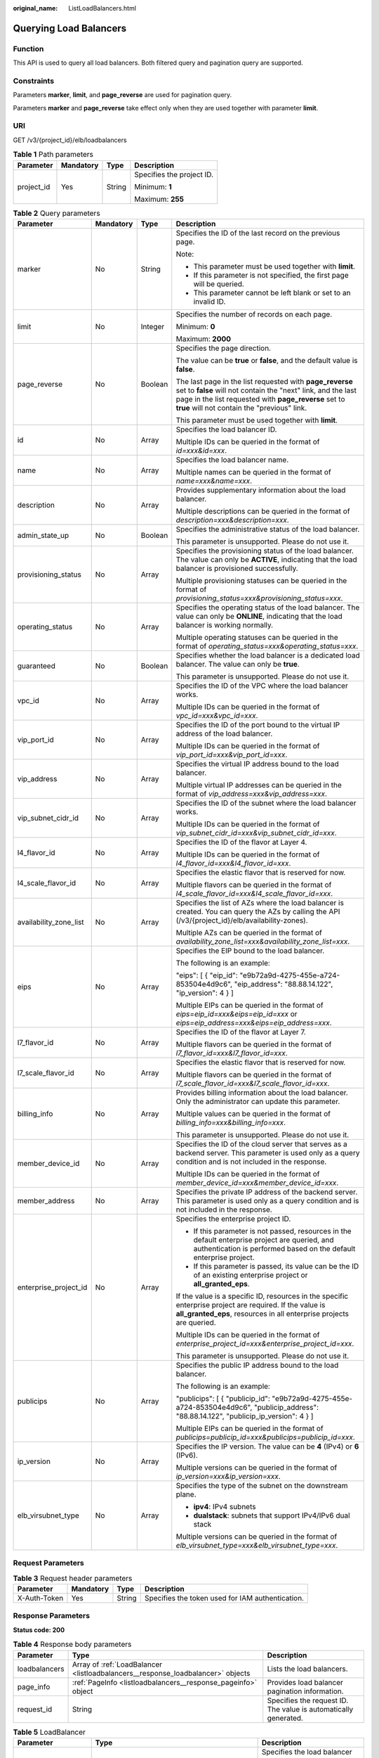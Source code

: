 :original_name: ListLoadBalancers.html

.. _ListLoadBalancers:

Querying Load Balancers
=======================

Function
--------

This API is used to query all load balancers. Both filtered query and pagination query are supported.

Constraints
-----------

Parameters **marker**, **limit**, and **page_reverse** are used for pagination query.

Parameters **marker** and **page_reverse** take effect only when they are used together with parameter **limit**.

URI
---

GET /v3/{project_id}/elb/loadbalancers

.. table:: **Table 1** Path parameters

   +-----------------+-----------------+-----------------+---------------------------+
   | Parameter       | Mandatory       | Type            | Description               |
   +=================+=================+=================+===========================+
   | project_id      | Yes             | String          | Specifies the project ID. |
   |                 |                 |                 |                           |
   |                 |                 |                 | Minimum: **1**            |
   |                 |                 |                 |                           |
   |                 |                 |                 | Maximum: **255**          |
   +-----------------+-----------------+-----------------+---------------------------+

.. table:: **Table 2** Query parameters

   +------------------------+-----------------+-----------------+----------------------------------------------------------------------------------------------------------------------------------------------------------------------------------------------------------------------------------+
   | Parameter              | Mandatory       | Type            | Description                                                                                                                                                                                                                      |
   +========================+=================+=================+==================================================================================================================================================================================================================================+
   | marker                 | No              | String          | Specifies the ID of the last record on the previous page.                                                                                                                                                                        |
   |                        |                 |                 |                                                                                                                                                                                                                                  |
   |                        |                 |                 | Note:                                                                                                                                                                                                                            |
   |                        |                 |                 |                                                                                                                                                                                                                                  |
   |                        |                 |                 | -  This parameter must be used together with **limit**.                                                                                                                                                                          |
   |                        |                 |                 | -  If this parameter is not specified, the first page will be queried.                                                                                                                                                           |
   |                        |                 |                 | -  This parameter cannot be left blank or set to an invalid ID.                                                                                                                                                                  |
   +------------------------+-----------------+-----------------+----------------------------------------------------------------------------------------------------------------------------------------------------------------------------------------------------------------------------------+
   | limit                  | No              | Integer         | Specifies the number of records on each page.                                                                                                                                                                                    |
   |                        |                 |                 |                                                                                                                                                                                                                                  |
   |                        |                 |                 | Minimum: **0**                                                                                                                                                                                                                   |
   |                        |                 |                 |                                                                                                                                                                                                                                  |
   |                        |                 |                 | Maximum: **2000**                                                                                                                                                                                                                |
   +------------------------+-----------------+-----------------+----------------------------------------------------------------------------------------------------------------------------------------------------------------------------------------------------------------------------------+
   | page_reverse           | No              | Boolean         | Specifies the page direction.                                                                                                                                                                                                    |
   |                        |                 |                 |                                                                                                                                                                                                                                  |
   |                        |                 |                 | The value can be **true** or **false**, and the default value is **false**.                                                                                                                                                      |
   |                        |                 |                 |                                                                                                                                                                                                                                  |
   |                        |                 |                 | The last page in the list requested with **page_reverse** set to **false** will not contain the "next" link, and the last page in the list requested with **page_reverse** set to **true** will not contain the "previous" link. |
   |                        |                 |                 |                                                                                                                                                                                                                                  |
   |                        |                 |                 | This parameter must be used together with **limit**.                                                                                                                                                                             |
   +------------------------+-----------------+-----------------+----------------------------------------------------------------------------------------------------------------------------------------------------------------------------------------------------------------------------------+
   | id                     | No              | Array           | Specifies the load balancer ID.                                                                                                                                                                                                  |
   |                        |                 |                 |                                                                                                                                                                                                                                  |
   |                        |                 |                 | Multiple IDs can be queried in the format of *id=xxx&id=xxx*.                                                                                                                                                                    |
   +------------------------+-----------------+-----------------+----------------------------------------------------------------------------------------------------------------------------------------------------------------------------------------------------------------------------------+
   | name                   | No              | Array           | Specifies the load balancer name.                                                                                                                                                                                                |
   |                        |                 |                 |                                                                                                                                                                                                                                  |
   |                        |                 |                 | Multiple names can be queried in the format of *name=xxx&name=xxx*.                                                                                                                                                              |
   +------------------------+-----------------+-----------------+----------------------------------------------------------------------------------------------------------------------------------------------------------------------------------------------------------------------------------+
   | description            | No              | Array           | Provides supplementary information about the load balancer.                                                                                                                                                                      |
   |                        |                 |                 |                                                                                                                                                                                                                                  |
   |                        |                 |                 | Multiple descriptions can be queried in the format of *description=xxx&description=xxx*.                                                                                                                                         |
   +------------------------+-----------------+-----------------+----------------------------------------------------------------------------------------------------------------------------------------------------------------------------------------------------------------------------------+
   | admin_state_up         | No              | Boolean         | Specifies the administrative status of the load balancer.                                                                                                                                                                        |
   |                        |                 |                 |                                                                                                                                                                                                                                  |
   |                        |                 |                 | This parameter is unsupported. Please do not use it.                                                                                                                                                                             |
   +------------------------+-----------------+-----------------+----------------------------------------------------------------------------------------------------------------------------------------------------------------------------------------------------------------------------------+
   | provisioning_status    | No              | Array           | Specifies the provisioning status of the load balancer. The value can only be **ACTIVE**, indicating that the load balancer is provisioned successfully.                                                                         |
   |                        |                 |                 |                                                                                                                                                                                                                                  |
   |                        |                 |                 | Multiple provisioning statuses can be queried in the format of *provisioning_status=xxx&provisioning_status=xxx*.                                                                                                                |
   +------------------------+-----------------+-----------------+----------------------------------------------------------------------------------------------------------------------------------------------------------------------------------------------------------------------------------+
   | operating_status       | No              | Array           | Specifies the operating status of the load balancer. The value can only be **ONLINE**, indicating that the load balancer is working normally.                                                                                    |
   |                        |                 |                 |                                                                                                                                                                                                                                  |
   |                        |                 |                 | Multiple operating statuses can be queried in the format of *operating_status=xxx&operating_status=xxx*.                                                                                                                         |
   +------------------------+-----------------+-----------------+----------------------------------------------------------------------------------------------------------------------------------------------------------------------------------------------------------------------------------+
   | guaranteed             | No              | Boolean         | Specifies whether the load balancer is a dedicated load balancer. The value can only be **true**.                                                                                                                                |
   |                        |                 |                 |                                                                                                                                                                                                                                  |
   |                        |                 |                 | This parameter is unsupported. Please do not use it.                                                                                                                                                                             |
   +------------------------+-----------------+-----------------+----------------------------------------------------------------------------------------------------------------------------------------------------------------------------------------------------------------------------------+
   | vpc_id                 | No              | Array           | Specifies the ID of the VPC where the load balancer works.                                                                                                                                                                       |
   |                        |                 |                 |                                                                                                                                                                                                                                  |
   |                        |                 |                 | Multiple IDs can be queried in the format of *vpc_id=xxx&vpc_id=xxx*.                                                                                                                                                            |
   +------------------------+-----------------+-----------------+----------------------------------------------------------------------------------------------------------------------------------------------------------------------------------------------------------------------------------+
   | vip_port_id            | No              | Array           | Specifies the ID of the port bound to the virtual IP address of the load balancer.                                                                                                                                               |
   |                        |                 |                 |                                                                                                                                                                                                                                  |
   |                        |                 |                 | Multiple IDs can be queried in the format of *vip_port_id=xxx&vip_port_id=xxx*.                                                                                                                                                  |
   +------------------------+-----------------+-----------------+----------------------------------------------------------------------------------------------------------------------------------------------------------------------------------------------------------------------------------+
   | vip_address            | No              | Array           | Specifies the virtual IP address bound to the load balancer.                                                                                                                                                                     |
   |                        |                 |                 |                                                                                                                                                                                                                                  |
   |                        |                 |                 | Multiple virtual IP addresses can be queried in the format of *vip_address=xxx&vip_address=xxx*.                                                                                                                                 |
   +------------------------+-----------------+-----------------+----------------------------------------------------------------------------------------------------------------------------------------------------------------------------------------------------------------------------------+
   | vip_subnet_cidr_id     | No              | Array           | Specifies the ID of the subnet where the load balancer works.                                                                                                                                                                    |
   |                        |                 |                 |                                                                                                                                                                                                                                  |
   |                        |                 |                 | Multiple IDs can be queried in the format of *vip_subnet_cidr_id=xxx&vip_subnet_cidr_id=xxx*.                                                                                                                                    |
   +------------------------+-----------------+-----------------+----------------------------------------------------------------------------------------------------------------------------------------------------------------------------------------------------------------------------------+
   | l4_flavor_id           | No              | Array           | Specifies the ID of the flavor at Layer 4.                                                                                                                                                                                       |
   |                        |                 |                 |                                                                                                                                                                                                                                  |
   |                        |                 |                 | Multiple IDs can be queried in the format of *l4_flavor_id=xxx&l4_flavor_id=xxx*.                                                                                                                                                |
   +------------------------+-----------------+-----------------+----------------------------------------------------------------------------------------------------------------------------------------------------------------------------------------------------------------------------------+
   | l4_scale_flavor_id     | No              | Array           | Specifies the elastic flavor that is reserved for now.                                                                                                                                                                           |
   |                        |                 |                 |                                                                                                                                                                                                                                  |
   |                        |                 |                 | Multiple flavors can be queried in the format of *l4_scale_flavor_id=xxx&l4_scale_flavor_id=xxx*.                                                                                                                                |
   +------------------------+-----------------+-----------------+----------------------------------------------------------------------------------------------------------------------------------------------------------------------------------------------------------------------------------+
   | availability_zone_list | No              | Array           | Specifies the list of AZs where the load balancer is created. You can query the AZs by calling the API (/v3/{project_id}/elb/availability-zones).                                                                                |
   |                        |                 |                 |                                                                                                                                                                                                                                  |
   |                        |                 |                 | Multiple AZs can be queried in the format of *availability_zone_list=xxx&availability_zone_list=xxx*.                                                                                                                            |
   +------------------------+-----------------+-----------------+----------------------------------------------------------------------------------------------------------------------------------------------------------------------------------------------------------------------------------+
   | eips                   | No              | Array           | Specifies the EIP bound to the load balancer.                                                                                                                                                                                    |
   |                        |                 |                 |                                                                                                                                                                                                                                  |
   |                        |                 |                 | The following is an example:                                                                                                                                                                                                     |
   |                        |                 |                 |                                                                                                                                                                                                                                  |
   |                        |                 |                 | "eips": [ { "eip_id": "e9b72a9d-4275-455e-a724-853504e4d9c6", "eip_address": "88.88.14.122", "ip_version": 4 } ]                                                                                                                 |
   |                        |                 |                 |                                                                                                                                                                                                                                  |
   |                        |                 |                 | Multiple EIPs can be queried in the format of *eips=eip_id=xxx&eips=eip_id=xxx* or *eips=eip_address=xxx&eips=eip_address=xxx*.                                                                                                  |
   +------------------------+-----------------+-----------------+----------------------------------------------------------------------------------------------------------------------------------------------------------------------------------------------------------------------------------+
   | l7_flavor_id           | No              | Array           | Specifies the ID of the flavor at Layer 7.                                                                                                                                                                                       |
   |                        |                 |                 |                                                                                                                                                                                                                                  |
   |                        |                 |                 | Multiple flavors can be queried in the format of *l7_flavor_id=xxx&l7_flavor_id=xxx*.                                                                                                                                            |
   +------------------------+-----------------+-----------------+----------------------------------------------------------------------------------------------------------------------------------------------------------------------------------------------------------------------------------+
   | l7_scale_flavor_id     | No              | Array           | Specifies the elastic flavor that is reserved for now.                                                                                                                                                                           |
   |                        |                 |                 |                                                                                                                                                                                                                                  |
   |                        |                 |                 | Multiple flavors can be queried in the format of *l7_scale_flavor_id=xxx&l7_scale_flavor_id=xxx*.                                                                                                                                |
   +------------------------+-----------------+-----------------+----------------------------------------------------------------------------------------------------------------------------------------------------------------------------------------------------------------------------------+
   | billing_info           | No              | Array           | Provides billing information about the load balancer. Only the administrator can update this parameter.                                                                                                                          |
   |                        |                 |                 |                                                                                                                                                                                                                                  |
   |                        |                 |                 | Multiple values can be queried in the format of *billing_info=xxx&billing_info=xxx*.                                                                                                                                             |
   |                        |                 |                 |                                                                                                                                                                                                                                  |
   |                        |                 |                 | This parameter is unsupported. Please do not use it.                                                                                                                                                                             |
   +------------------------+-----------------+-----------------+----------------------------------------------------------------------------------------------------------------------------------------------------------------------------------------------------------------------------------+
   | member_device_id       | No              | Array           | Specifies the ID of the cloud server that serves as a backend server. This parameter is used only as a query condition and is not included in the response.                                                                      |
   |                        |                 |                 |                                                                                                                                                                                                                                  |
   |                        |                 |                 | Multiple IDs can be queried in the format of *member_device_id=xxx&member_device_id=xxx*.                                                                                                                                        |
   +------------------------+-----------------+-----------------+----------------------------------------------------------------------------------------------------------------------------------------------------------------------------------------------------------------------------------+
   | member_address         | No              | Array           | Specifies the private IP address of the backend server. This parameter is used only as a query condition and is not included in the response.                                                                                    |
   +------------------------+-----------------+-----------------+----------------------------------------------------------------------------------------------------------------------------------------------------------------------------------------------------------------------------------+
   | enterprise_project_id  | No              | Array           | Specifies the enterprise project ID.                                                                                                                                                                                             |
   |                        |                 |                 |                                                                                                                                                                                                                                  |
   |                        |                 |                 | -  If this parameter is not passed, resources in the default enterprise project are queried, and authentication is performed based on the default enterprise project.                                                            |
   |                        |                 |                 | -  If this parameter is passed, its value can be the ID of an existing enterprise project or **all_granted_eps**.                                                                                                                |
   |                        |                 |                 |                                                                                                                                                                                                                                  |
   |                        |                 |                 | If the value is a specific ID, resources in the specific enterprise project are required. If the value is **all_granted_eps**, resources in all enterprise projects are queried.                                                 |
   |                        |                 |                 |                                                                                                                                                                                                                                  |
   |                        |                 |                 | Multiple IDs can be queried in the format of *enterprise_project_id=xxx&enterprise_project_id=xxx*.                                                                                                                              |
   |                        |                 |                 |                                                                                                                                                                                                                                  |
   |                        |                 |                 | This parameter is unsupported. Please do not use it.                                                                                                                                                                             |
   +------------------------+-----------------+-----------------+----------------------------------------------------------------------------------------------------------------------------------------------------------------------------------------------------------------------------------+
   | publicips              | No              | Array           | Specifies the public IP address bound to the load balancer.                                                                                                                                                                      |
   |                        |                 |                 |                                                                                                                                                                                                                                  |
   |                        |                 |                 | The following is an example:                                                                                                                                                                                                     |
   |                        |                 |                 |                                                                                                                                                                                                                                  |
   |                        |                 |                 | "publicips": [ { "publicip_id": "e9b72a9d-4275-455e-a724-853504e4d9c6", "publicip_address": "88.88.14.122", "publicip_ip_version": 4 } ]                                                                                         |
   |                        |                 |                 |                                                                                                                                                                                                                                  |
   |                        |                 |                 | Multiple EIPs can be queried in the format of *publicips=publicip_id=xxx&publicips=publicip_id=xxx*.                                                                                                                             |
   +------------------------+-----------------+-----------------+----------------------------------------------------------------------------------------------------------------------------------------------------------------------------------------------------------------------------------+
   | ip_version             | No              | Array           | Specifies the IP version. The value can be **4** (IPv4) or **6** (IPv6).                                                                                                                                                         |
   |                        |                 |                 |                                                                                                                                                                                                                                  |
   |                        |                 |                 | Multiple versions can be queried in the format of *ip_version=xxx&ip_version=xxx*.                                                                                                                                               |
   +------------------------+-----------------+-----------------+----------------------------------------------------------------------------------------------------------------------------------------------------------------------------------------------------------------------------------+
   | elb_virsubnet_type     | No              | Array           | Specifies the type of the subnet on the downstream plane.                                                                                                                                                                        |
   |                        |                 |                 |                                                                                                                                                                                                                                  |
   |                        |                 |                 | -  **ipv4**: IPv4 subnets                                                                                                                                                                                                        |
   |                        |                 |                 | -  **dualstack**: subnets that support IPv4/IPv6 dual stack                                                                                                                                                                      |
   |                        |                 |                 |                                                                                                                                                                                                                                  |
   |                        |                 |                 | Multiple versions can be queried in the format of *elb_virsubnet_type=xxx&elb_virsubnet_type=xxx*.                                                                                                                               |
   +------------------------+-----------------+-----------------+----------------------------------------------------------------------------------------------------------------------------------------------------------------------------------------------------------------------------------+

Request Parameters
------------------

.. table:: **Table 3** Request header parameters

   +--------------+-----------+--------+--------------------------------------------------+
   | Parameter    | Mandatory | Type   | Description                                      |
   +==============+===========+========+==================================================+
   | X-Auth-Token | Yes       | String | Specifies the token used for IAM authentication. |
   +--------------+-----------+--------+--------------------------------------------------+

Response Parameters
-------------------

**Status code: 200**

.. table:: **Table 4** Response body parameters

   +---------------+---------------------------------------------------------------------------------+-----------------------------------------------------------------+
   | Parameter     | Type                                                                            | Description                                                     |
   +===============+=================================================================================+=================================================================+
   | loadbalancers | Array of :ref:`LoadBalancer <listloadbalancers__response_loadbalancer>` objects | Lists the load balancers.                                       |
   +---------------+---------------------------------------------------------------------------------+-----------------------------------------------------------------+
   | page_info     | :ref:`PageInfo <listloadbalancers__response_pageinfo>` object                   | Provides load balancer pagination information.                  |
   +---------------+---------------------------------------------------------------------------------+-----------------------------------------------------------------+
   | request_id    | String                                                                          | Specifies the request ID. The value is automatically generated. |
   +---------------+---------------------------------------------------------------------------------+-----------------------------------------------------------------+

.. _listloadbalancers__response_loadbalancer:

.. table:: **Table 5** LoadBalancer

   +------------------------+---------------------------------------------------------------------------------+------------------------------------------------------------------------------------------------------------------------------------------------------------------------------------------------------------------------------------------------------------------------------------------------------------------+
   | Parameter              | Type                                                                            | Description                                                                                                                                                                                                                                                                                                      |
   +========================+=================================================================================+==================================================================================================================================================================================================================================================================================================================+
   | id                     | String                                                                          | Specifies the load balancer ID.                                                                                                                                                                                                                                                                                  |
   |                        |                                                                                 |                                                                                                                                                                                                                                                                                                                  |
   |                        |                                                                                 | Default: **Automatically generated**                                                                                                                                                                                                                                                                             |
   +------------------------+---------------------------------------------------------------------------------+------------------------------------------------------------------------------------------------------------------------------------------------------------------------------------------------------------------------------------------------------------------------------------------------------------------+
   | description            | String                                                                          | Provides supplementary information about the load balancer.                                                                                                                                                                                                                                                      |
   |                        |                                                                                 |                                                                                                                                                                                                                                                                                                                  |
   |                        |                                                                                 | Minimum: **1**                                                                                                                                                                                                                                                                                                   |
   |                        |                                                                                 |                                                                                                                                                                                                                                                                                                                  |
   |                        |                                                                                 | Maximum: **255**                                                                                                                                                                                                                                                                                                 |
   +------------------------+---------------------------------------------------------------------------------+------------------------------------------------------------------------------------------------------------------------------------------------------------------------------------------------------------------------------------------------------------------------------------------------------------------+
   | provisioning_status    | String                                                                          | Specifies the provisioning status of the load balancer. The value can only be **ACTIVE**.                                                                                                                                                                                                                        |
   +------------------------+---------------------------------------------------------------------------------+------------------------------------------------------------------------------------------------------------------------------------------------------------------------------------------------------------------------------------------------------------------------------------------------------------------+
   | admin_state_up         | Boolean                                                                         | Specifies the administrative status of the load balancer. The value can only be **true**.                                                                                                                                                                                                                        |
   |                        |                                                                                 |                                                                                                                                                                                                                                                                                                                  |
   |                        |                                                                                 | This parameter is unsupported. Please do not use it.                                                                                                                                                                                                                                                             |
   |                        |                                                                                 |                                                                                                                                                                                                                                                                                                                  |
   |                        |                                                                                 | Default: **true**                                                                                                                                                                                                                                                                                                |
   +------------------------+---------------------------------------------------------------------------------+------------------------------------------------------------------------------------------------------------------------------------------------------------------------------------------------------------------------------------------------------------------------------------------------------------------+
   | provider               | String                                                                          | Specifies the provider of the load balancer. The value can only be **vlb**.                                                                                                                                                                                                                                      |
   |                        |                                                                                 |                                                                                                                                                                                                                                                                                                                  |
   |                        |                                                                                 | Default: **vlb**                                                                                                                                                                                                                                                                                                 |
   +------------------------+---------------------------------------------------------------------------------+------------------------------------------------------------------------------------------------------------------------------------------------------------------------------------------------------------------------------------------------------------------------------------------------------------------+
   | pools                  | Array of :ref:`PoolRef <listloadbalancers__response_poolref>` objects           | Lists the IDs of backend server groups associated with the load balancer.                                                                                                                                                                                                                                        |
   +------------------------+---------------------------------------------------------------------------------+------------------------------------------------------------------------------------------------------------------------------------------------------------------------------------------------------------------------------------------------------------------------------------------------------------------+
   | listeners              | Array of :ref:`ListenerRef <listloadbalancers__response_listenerref>` objects   | Lists the IDs of listeners added to the load balancer.                                                                                                                                                                                                                                                           |
   +------------------------+---------------------------------------------------------------------------------+------------------------------------------------------------------------------------------------------------------------------------------------------------------------------------------------------------------------------------------------------------------------------------------------------------------+
   | operating_status       | String                                                                          | Specifies the operating status of the load balancer. The value can only be **ONLINE**.                                                                                                                                                                                                                           |
   |                        |                                                                                 |                                                                                                                                                                                                                                                                                                                  |
   |                        |                                                                                 | Minimum: **1**                                                                                                                                                                                                                                                                                                   |
   |                        |                                                                                 |                                                                                                                                                                                                                                                                                                                  |
   |                        |                                                                                 | Maximum: **16**                                                                                                                                                                                                                                                                                                  |
   +------------------------+---------------------------------------------------------------------------------+------------------------------------------------------------------------------------------------------------------------------------------------------------------------------------------------------------------------------------------------------------------------------------------------------------------+
   | vip_address            | String                                                                          | Specifies the private IPv4 address bound to the load balancer.                                                                                                                                                                                                                                                   |
   |                        |                                                                                 |                                                                                                                                                                                                                                                                                                                  |
   |                        |                                                                                 | Minimum: **1**                                                                                                                                                                                                                                                                                                   |
   |                        |                                                                                 |                                                                                                                                                                                                                                                                                                                  |
   |                        |                                                                                 | Maximum: **64**                                                                                                                                                                                                                                                                                                  |
   +------------------------+---------------------------------------------------------------------------------+------------------------------------------------------------------------------------------------------------------------------------------------------------------------------------------------------------------------------------------------------------------------------------------------------------------+
   | vip_subnet_cidr_id     | String                                                                          | Specifies the ID of the IPv4 subnet where the load balancer works.                                                                                                                                                                                                                                               |
   |                        |                                                                                 |                                                                                                                                                                                                                                                                                                                  |
   |                        |                                                                                 | Minimum: **1**                                                                                                                                                                                                                                                                                                   |
   |                        |                                                                                 |                                                                                                                                                                                                                                                                                                                  |
   |                        |                                                                                 | Maximum: **36**                                                                                                                                                                                                                                                                                                  |
   +------------------------+---------------------------------------------------------------------------------+------------------------------------------------------------------------------------------------------------------------------------------------------------------------------------------------------------------------------------------------------------------------------------------------------------------+
   | name                   | String                                                                          | Specifies the name of the load balancer.                                                                                                                                                                                                                                                                         |
   |                        |                                                                                 |                                                                                                                                                                                                                                                                                                                  |
   |                        |                                                                                 | Minimum: **1**                                                                                                                                                                                                                                                                                                   |
   |                        |                                                                                 |                                                                                                                                                                                                                                                                                                                  |
   |                        |                                                                                 | Maximum: **255**                                                                                                                                                                                                                                                                                                 |
   +------------------------+---------------------------------------------------------------------------------+------------------------------------------------------------------------------------------------------------------------------------------------------------------------------------------------------------------------------------------------------------------------------------------------------------------+
   | project_id             | String                                                                          | Specifies the project ID of the load balancer.                                                                                                                                                                                                                                                                   |
   |                        |                                                                                 |                                                                                                                                                                                                                                                                                                                  |
   |                        |                                                                                 | Minimum: **1**                                                                                                                                                                                                                                                                                                   |
   |                        |                                                                                 |                                                                                                                                                                                                                                                                                                                  |
   |                        |                                                                                 | Maximum: **32**                                                                                                                                                                                                                                                                                                  |
   +------------------------+---------------------------------------------------------------------------------+------------------------------------------------------------------------------------------------------------------------------------------------------------------------------------------------------------------------------------------------------------------------------------------------------------------+
   | vip_port_id            | String                                                                          | Specifies the ID of the port bound to the virtual IP address (the value of **vip_address**) of the load balancer.                                                                                                                                                                                                |
   |                        |                                                                                 |                                                                                                                                                                                                                                                                                                                  |
   |                        |                                                                                 | When you create a load balancer, the system automatically creates a port for the load balancer and associates the port with a default security group. However, security group rules containing the port will not affect traffic to and from the load balancer.                                                   |
   +------------------------+---------------------------------------------------------------------------------+------------------------------------------------------------------------------------------------------------------------------------------------------------------------------------------------------------------------------------------------------------------------------------------------------------------+
   | tags                   | Array of :ref:`Tag <listloadbalancers__response_tag>` objects                   | Lists the tags added to the load balancer.                                                                                                                                                                                                                                                                       |
   +------------------------+---------------------------------------------------------------------------------+------------------------------------------------------------------------------------------------------------------------------------------------------------------------------------------------------------------------------------------------------------------------------------------------------------------+
   | created_at             | String                                                                          | Specifies the time when the load balancer was created.                                                                                                                                                                                                                                                           |
   |                        |                                                                                 |                                                                                                                                                                                                                                                                                                                  |
   |                        |                                                                                 | Minimum: **1**                                                                                                                                                                                                                                                                                                   |
   |                        |                                                                                 |                                                                                                                                                                                                                                                                                                                  |
   |                        |                                                                                 | Maximum: **20**                                                                                                                                                                                                                                                                                                  |
   +------------------------+---------------------------------------------------------------------------------+------------------------------------------------------------------------------------------------------------------------------------------------------------------------------------------------------------------------------------------------------------------------------------------------------------------+
   | updated_at             | String                                                                          | Specifies the time when the load balancer was updated.                                                                                                                                                                                                                                                           |
   |                        |                                                                                 |                                                                                                                                                                                                                                                                                                                  |
   |                        |                                                                                 | Minimum: **1**                                                                                                                                                                                                                                                                                                   |
   |                        |                                                                                 |                                                                                                                                                                                                                                                                                                                  |
   |                        |                                                                                 | Maximum: **20**                                                                                                                                                                                                                                                                                                  |
   +------------------------+---------------------------------------------------------------------------------+------------------------------------------------------------------------------------------------------------------------------------------------------------------------------------------------------------------------------------------------------------------------------------------------------------------+
   | guaranteed             | Boolean                                                                         | Specifies whether the load balancer is a dedicated load balancer.                                                                                                                                                                                                                                                |
   |                        |                                                                                 |                                                                                                                                                                                                                                                                                                                  |
   |                        |                                                                                 | The value can be **true** or **false**. **true** indicates a dedicated load balancer, and **false** indicates a shared load balancer. When dedicated load balancers are launched in the **eu-de** region, either **true** or **false** will be returned when you use the API to query or update a load balancer. |
   |                        |                                                                                 |                                                                                                                                                                                                                                                                                                                  |
   |                        |                                                                                 | This parameter is unsupported. Please do not use it.                                                                                                                                                                                                                                                             |
   |                        |                                                                                 |                                                                                                                                                                                                                                                                                                                  |
   |                        |                                                                                 | Default: **true**                                                                                                                                                                                                                                                                                                |
   +------------------------+---------------------------------------------------------------------------------+------------------------------------------------------------------------------------------------------------------------------------------------------------------------------------------------------------------------------------------------------------------------------------------------------------------+
   | vpc_id                 | String                                                                          | Specifies the ID of the VPC where the load balancer works.                                                                                                                                                                                                                                                       |
   +------------------------+---------------------------------------------------------------------------------+------------------------------------------------------------------------------------------------------------------------------------------------------------------------------------------------------------------------------------------------------------------------------------------------------------------+
   | eips                   | Array of :ref:`EipInfo <listloadbalancers__response_eipinfo>` objects           | Specifies the EIP bound to the load balancer.                                                                                                                                                                                                                                                                    |
   +------------------------+---------------------------------------------------------------------------------+------------------------------------------------------------------------------------------------------------------------------------------------------------------------------------------------------------------------------------------------------------------------------------------------------------------+
   | ipv6_vip_address       | String                                                                          | Specifies the IPv6 address bound to the load balancer.                                                                                                                                                                                                                                                           |
   |                        |                                                                                 |                                                                                                                                                                                                                                                                                                                  |
   |                        |                                                                                 | Default: **None**                                                                                                                                                                                                                                                                                                |
   |                        |                                                                                 |                                                                                                                                                                                                                                                                                                                  |
   |                        |                                                                                 | Minimum: **1**                                                                                                                                                                                                                                                                                                   |
   |                        |                                                                                 |                                                                                                                                                                                                                                                                                                                  |
   |                        |                                                                                 | Maximum: **64**                                                                                                                                                                                                                                                                                                  |
   +------------------------+---------------------------------------------------------------------------------+------------------------------------------------------------------------------------------------------------------------------------------------------------------------------------------------------------------------------------------------------------------------------------------------------------------+
   | ipv6_vip_virsubnet_id  | String                                                                          | Specifies the ID of the IPv6 subnet where the load balancer works.                                                                                                                                                                                                                                               |
   +------------------------+---------------------------------------------------------------------------------+------------------------------------------------------------------------------------------------------------------------------------------------------------------------------------------------------------------------------------------------------------------------------------------------------------------+
   | ipv6_vip_port_id       | String                                                                          | Specifies the ID of the port bound to the IPv6 address.                                                                                                                                                                                                                                                          |
   +------------------------+---------------------------------------------------------------------------------+------------------------------------------------------------------------------------------------------------------------------------------------------------------------------------------------------------------------------------------------------------------------------------------------------------------+
   | availability_zone_list | Array of strings                                                                | Specifies the list of AZs where the load balancer is created.                                                                                                                                                                                                                                                    |
   +------------------------+---------------------------------------------------------------------------------+------------------------------------------------------------------------------------------------------------------------------------------------------------------------------------------------------------------------------------------------------------------------------------------------------------------+
   | enterprise_project_id  | String                                                                          | Specifies the enterprise project ID.                                                                                                                                                                                                                                                                             |
   |                        |                                                                                 |                                                                                                                                                                                                                                                                                                                  |
   |                        |                                                                                 | If this parameter is not passed during resource creation, the resource belongs to the default enterprise project.                                                                                                                                                                                                |
   |                        |                                                                                 |                                                                                                                                                                                                                                                                                                                  |
   |                        |                                                                                 | This parameter is unsupported. Please do not use it.                                                                                                                                                                                                                                                             |
   |                        |                                                                                 |                                                                                                                                                                                                                                                                                                                  |
   |                        |                                                                                 | Default: **0**                                                                                                                                                                                                                                                                                                   |
   +------------------------+---------------------------------------------------------------------------------+------------------------------------------------------------------------------------------------------------------------------------------------------------------------------------------------------------------------------------------------------------------------------------------------------------------+
   | billing_info           | String                                                                          | Provides billing information about the load balancer.                                                                                                                                                                                                                                                            |
   |                        |                                                                                 |                                                                                                                                                                                                                                                                                                                  |
   |                        |                                                                                 | This parameter is unsupported. Please do not use it.                                                                                                                                                                                                                                                             |
   |                        |                                                                                 |                                                                                                                                                                                                                                                                                                                  |
   |                        |                                                                                 | Minimum: **1**                                                                                                                                                                                                                                                                                                   |
   |                        |                                                                                 |                                                                                                                                                                                                                                                                                                                  |
   |                        |                                                                                 | Maximum: **1024**                                                                                                                                                                                                                                                                                                |
   +------------------------+---------------------------------------------------------------------------------+------------------------------------------------------------------------------------------------------------------------------------------------------------------------------------------------------------------------------------------------------------------------------------------------------------------+
   | l4_flavor_id           | String                                                                          | Specifies the Layer-4 flavor.                                                                                                                                                                                                                                                                                    |
   |                        |                                                                                 |                                                                                                                                                                                                                                                                                                                  |
   |                        |                                                                                 | Minimum: **1**                                                                                                                                                                                                                                                                                                   |
   |                        |                                                                                 |                                                                                                                                                                                                                                                                                                                  |
   |                        |                                                                                 | Maximum: **255**                                                                                                                                                                                                                                                                                                 |
   +------------------------+---------------------------------------------------------------------------------+------------------------------------------------------------------------------------------------------------------------------------------------------------------------------------------------------------------------------------------------------------------------------------------------------------------+
   | l4_scale_flavor_id     | String                                                                          | Specifies the reserved Layer 4 flavor. This parameter is unsupported. Please do not use it.                                                                                                                                                                                                                      |
   |                        |                                                                                 |                                                                                                                                                                                                                                                                                                                  |
   |                        |                                                                                 | Minimum: **1**                                                                                                                                                                                                                                                                                                   |
   |                        |                                                                                 |                                                                                                                                                                                                                                                                                                                  |
   |                        |                                                                                 | Maximum: **255**                                                                                                                                                                                                                                                                                                 |
   +------------------------+---------------------------------------------------------------------------------+------------------------------------------------------------------------------------------------------------------------------------------------------------------------------------------------------------------------------------------------------------------------------------------------------------------+
   | l7_flavor_id           | String                                                                          | Specifies the Layer-7 flavor.                                                                                                                                                                                                                                                                                    |
   |                        |                                                                                 |                                                                                                                                                                                                                                                                                                                  |
   |                        |                                                                                 | Minimum: **1**                                                                                                                                                                                                                                                                                                   |
   |                        |                                                                                 |                                                                                                                                                                                                                                                                                                                  |
   |                        |                                                                                 | Maximum: **255**                                                                                                                                                                                                                                                                                                 |
   +------------------------+---------------------------------------------------------------------------------+------------------------------------------------------------------------------------------------------------------------------------------------------------------------------------------------------------------------------------------------------------------------------------------------------------------+
   | l7_scale_flavor_id     | String                                                                          | Specifies the reserved Layer 7 flavor. This parameter is unsupported. Please do not use it.                                                                                                                                                                                                                      |
   |                        |                                                                                 |                                                                                                                                                                                                                                                                                                                  |
   |                        |                                                                                 | Minimum: **1**                                                                                                                                                                                                                                                                                                   |
   |                        |                                                                                 |                                                                                                                                                                                                                                                                                                                  |
   |                        |                                                                                 | Maximum: **255**                                                                                                                                                                                                                                                                                                 |
   +------------------------+---------------------------------------------------------------------------------+------------------------------------------------------------------------------------------------------------------------------------------------------------------------------------------------------------------------------------------------------------------------------------------------------------------+
   | publicips              | Array of :ref:`PublicIpInfo <listloadbalancers__response_publicipinfo>` objects | Specifies the EIP bound to the load balancer.                                                                                                                                                                                                                                                                    |
   +------------------------+---------------------------------------------------------------------------------+------------------------------------------------------------------------------------------------------------------------------------------------------------------------------------------------------------------------------------------------------------------------------------------------------------------+
   | elb_virsubnet_ids      | Array of strings                                                                | Specifies the ID of the subnet on the downstream plane. The ports used by the load balancer dynamically occupy IP addresses in the subnet.                                                                                                                                                                       |
   +------------------------+---------------------------------------------------------------------------------+------------------------------------------------------------------------------------------------------------------------------------------------------------------------------------------------------------------------------------------------------------------------------------------------------------------+
   | elb_virsubnet_type     | String                                                                          | Specifies the type of the subnet on the downstream plane.                                                                                                                                                                                                                                                        |
   |                        |                                                                                 |                                                                                                                                                                                                                                                                                                                  |
   |                        |                                                                                 | -  **ipv4**: IPv4 subnets                                                                                                                                                                                                                                                                                        |
   |                        |                                                                                 | -  **dualstack**: subnets that support IPv4/IPv6 dual stack                                                                                                                                                                                                                                                      |
   +------------------------+---------------------------------------------------------------------------------+------------------------------------------------------------------------------------------------------------------------------------------------------------------------------------------------------------------------------------------------------------------------------------------------------------------+
   | ip_target_enable       | Boolean                                                                         | Specifies whether to enable cross-VPC backend.                                                                                                                                                                                                                                                                   |
   |                        |                                                                                 |                                                                                                                                                                                                                                                                                                                  |
   |                        |                                                                                 | Default: **false**                                                                                                                                                                                                                                                                                               |
   +------------------------+---------------------------------------------------------------------------------+------------------------------------------------------------------------------------------------------------------------------------------------------------------------------------------------------------------------------------------------------------------------------------------------------------------+
   | frozen_scene           | String                                                                          | Specifies the scenario where the load balancer is frozen. Use commas to separate multiple scenarios.                                                                                                                                                                                                             |
   |                        |                                                                                 |                                                                                                                                                                                                                                                                                                                  |
   |                        |                                                                                 | If the value is **ARREAR**, the load balancer is frozen because your account is in arrears.                                                                                                                                                                                                                      |
   +------------------------+---------------------------------------------------------------------------------+------------------------------------------------------------------------------------------------------------------------------------------------------------------------------------------------------------------------------------------------------------------------------------------------------------------+
   | ipv6_bandwidth         | :ref:`BandwidthRef <listloadbalancers__response_bandwidthref>` object           | Specifies the ID of the bandwidth. This parameter is available only when you create or update a load balancer that has an IPv6 address bound.                                                                                                                                                                    |
   |                        |                                                                                 |                                                                                                                                                                                                                                                                                                                  |
   |                        |                                                                                 | If you use a new IPv6 address and specify a shared bandwidth, the IPv6 address will be added to the shared bandwidth.                                                                                                                                                                                            |
   +------------------------+---------------------------------------------------------------------------------+------------------------------------------------------------------------------------------------------------------------------------------------------------------------------------------------------------------------------------------------------------------------------------------------------------------+

.. _listloadbalancers__response_poolref:

.. table:: **Table 6** PoolRef

   ========= ====== =============================================
   Parameter Type   Description
   ========= ====== =============================================
   id        String Specifies the ID of the backend server group.
   ========= ====== =============================================

.. _listloadbalancers__response_listenerref:

.. table:: **Table 7** ListenerRef

   ========= ====== ==========================
   Parameter Type   Description
   ========= ====== ==========================
   id        String Specifies the listener ID.
   ========= ====== ==========================

.. _listloadbalancers__response_tag:

.. table:: **Table 8** Tag

   ========= ====== ========================
   Parameter Type   Description
   ========= ====== ========================
   key       String Specifies the tag key.
   value     String Specifies the tag value.
   ========= ====== ========================

.. _listloadbalancers__response_eipinfo:

.. table:: **Table 9** EipInfo

   +-------------+---------+---------------------------------------------------------------------------+
   | Parameter   | Type    | Description                                                               |
   +=============+=========+===========================================================================+
   | eip_id      | String  | Specifies the EIP ID.                                                     |
   +-------------+---------+---------------------------------------------------------------------------+
   | eip_address | String  | Specifies the specific IP address.                                        |
   +-------------+---------+---------------------------------------------------------------------------+
   | ip_version  | Integer | Specifies the IP version. **4** indicates IPv4, and **6** indicates IPv6. |
   +-------------+---------+---------------------------------------------------------------------------+

.. _listloadbalancers__response_publicipinfo:

.. table:: **Table 10** PublicIpInfo

   +------------------+---------+--------------------------------------------------------------------------+
   | Parameter        | Type    | Description                                                              |
   +==================+=========+==========================================================================+
   | publicip_id      | String  | Specifies the EIP ID.                                                    |
   +------------------+---------+--------------------------------------------------------------------------+
   | publicip_address | String  | Specifies the IP address.                                                |
   +------------------+---------+--------------------------------------------------------------------------+
   | ip_version       | Integer | Specifies the IP version. The value can be **4** (IPv4) or **6** (IPv6). |
   +------------------+---------+--------------------------------------------------------------------------+

.. _listloadbalancers__response_bandwidthref:

.. table:: **Table 11** BandwidthRef

   ========= ====== ==================================
   Parameter Type   Description
   ========= ====== ==================================
   id        String Specifies the shared bandwidth ID.
   ========= ====== ==================================

.. _listloadbalancers__response_pageinfo:

.. table:: **Table 12** PageInfo

   +-----------------+---------+------------------------------------------------------------------------------------------------------------------------------------------+
   | Parameter       | Type    | Description                                                                                                                              |
   +=================+=========+==========================================================================================================================================+
   | previous_marker | String  | Specifies the ID of the first record in the pagination query result. This parameter will not be returned if no query result is returned. |
   +-----------------+---------+------------------------------------------------------------------------------------------------------------------------------------------+
   | next_marker     | String  | Marks the start record on the next page in the pagination query result. This parameter will not be returned if there is no next page.    |
   +-----------------+---------+------------------------------------------------------------------------------------------------------------------------------------------+
   | current_count   | Integer | Specifies the number of records.                                                                                                         |
   +-----------------+---------+------------------------------------------------------------------------------------------------------------------------------------------+

Example Requests
----------------

.. code-block:: text

   GET

   https://{elb_endpoint}/v3/{project_id}/elb/loadbalancers?limit={num}&marker={loadbalancer_id}

Example Responses
-----------------

**Status code: 200**

Successful request.

.. code-block::

   {
     "loadbalancers" : [ {
       "id" : "87627cb6-9ff1-4580-984f-cc564fa9fc34",
       "project_id" : "b2782e6708b8475c993e6064bc456bf8",
       "name" : "loadbalancer-cyf",
       "description" : "simple lb-cyf",
       "vip_port_id" : "0381c10b-4927-4fa5-a7b5-fa529c162a06",
       "vip_address" : "192.168.0.26",
       "admin_state_up" : true,
       "provisioning_status" : "ACTIVE",
       "operating_status" : "ONLINE",
       "listeners" : [ ],
       "pools" : [ ],
       "tags" : [ ],
       "provider" : "vlb",
       "created_at" : "2019-05-24T02:09:39Z",
       "updated_at" : "2019-05-24T02:09:39Z",
       "vpc_id" : "2037c5bb-e04b-4de2-9300-9051af18e417",
       "enterprise_project_id" : "0",
       "availability_zone_list" : [ "AZ1" ],
       "ipv6_vip_address" : null,
       "ipv6_vip_virsubnet_id" : null,
       "ipv6_vip_port_id" : null,
       "elb_virsubnet_ids" : [ "ad5d63bf-3b50-4e88-b4d9-e94a59aade48" ],
       "eips" : [ ],
       "guaranteed" : true,
       "billing_info" : null,
       "l4_flavor_id" : "22365281-de68-45e4-ada4-b0920b6da3c2",
       "l4_scale_flavor_id" : null,
       "l7_flavor_id" : "0942eb8f-51fa-4354-87b1-bf4cfeca4823",
       "l7_scale_flavor_id" : null,
       "vip_subnet_cidr_id" : "1992ec06-f364-4ae3-b936-6a8cc24633b7"
     }, {
       "id" : "09e86f09-03fc-440e-8132-03f3e149e979",
       "project_id" : "b2782e6708b8475c993e6064bc456bf8",
       "name" : "loadbalancer-cyf",
       "description" : "simple lb-cyf",
       "vip_port_id" : "e0bb984a-d094-4559-9b3b-bd61b5eb3a8f",
       "vip_address" : "192.168.0.47",
       "admin_state_up" : true,
       "provisioning_status" : "ACTIVE",
       "operating_status" : "ONLINE",
       "listeners" : [ ],
       "pools" : [ ],
       "tags" : [ ],
       "provider" : "vlb",
       "created_at" : "2019-05-24T02:02:01Z",
       "updated_at" : "2019-05-24T02:02:01Z",
       "vpc_id" : "2037c5bb-e04b-4de2-9300-9051af18e417",
       "enterprise_project_id" : "0",
       "availability_zone_list" : [ "AZ1" ],
       "ipv6_vip_address" : null,
       "ipv6_vip_virsubnet_id" : null,
       "ipv6_vip_port_id" : null,
       "elb_virsubnet_ids" : [ "ad5d63bf-3b50-4e88-b4d9-e94a59aade48" ],
       "eips" : [ ],
       "guaranteed" : true,
       "billing_info" : null,
       "l4_flavor_id" : null,
       "l4_scale_flavor_id" : null,
       "l7_flavor_id" : null,
       "l7_scale_flavor_id" : null,
       "vip_subnet_cidr_id" : "1992ec06-f364-4ae3-b936-6a8cc24633b7"
     } ],
     "page_info" : {
       "next_marker" : "09e86f09-03fc-440e-8132-03f3e149e979",
       "previous_marker" : "87627cb6-9ff1-4580-984f-cc564fa9fc34",
       "current_count" : 2
     },
     "request_id" : "8709f187-c879-446c-a198-8f93ede2c178"
   }

Status Codes
------------

=========== ===================
Status Code Description
=========== ===================
200         Successful request.
=========== ===================

Error Codes
-----------

See :ref:`Error Codes <errorcode>`.
